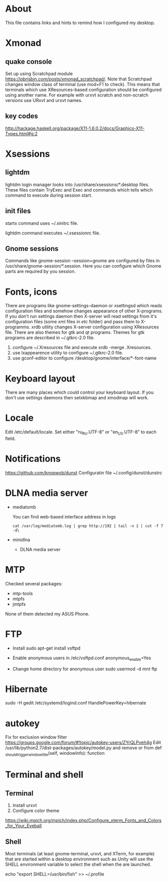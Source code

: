 * About

This file contains links and hints to remind how I configured my
desktop.

* Xmonad
** quake console
   Set up using Scratchpad module
   https://pbrisbin.com/posts/xmonad_scratchpad/. Note that Scratchpad
   changes window class of terminal (use mod+F1 to check). This means
   that terminals which use XResources-based configuration should be
   configured using another name. For example with urxvt scratch and
   non-scratch versions use URxvt and urxvt names.

** key codes
http://hackage.haskell.org/package/X11-1.6.0.2/docs/Graphics-X11-Types.html#g:2

* Xsessions

** lightdm

lightdm login manager looks into /usr/share/xsessions/*.desktop
files. These files contain TryExec and Exec and commands which tells
which command to execute during session start.

** init files

startx command uses ~/.xinitrc file.

lightdm command executes ~/.xsessionrc file.

** Gnome sessions

Commands like gnome-session --session=gnome are configured by files in
/usr/share/gnome-session/*.session. Here you can configure which Gnome
parts are required by you session.

* Fonts, icons

There are programs like gnome-settings-daemon or xsettingsd which
reads configuration files and somehow changes appearance of other
X-programs. If you don't run settings daemon then X-server will read
settings from it's configuration files (some xml files in /etc/
folder) and pass them to X-programms. xrdb utility changes X-server
configuration using XResources file. There are also themes for gtk and
qt programs. Themes for gtk programs are described in ~/.gtkrc-2.0
file.

1. configure ~/.Xresources file and execute xrdb -merge
   .Xresources.
2. use lxappearence utility to configure ~/.gtkrc-2.0 file.
3. use gconf-editor to configure /desktop/gnome/interface/*-font-name

* Keyboard layout

There are many places which could control your keyboard layout. If you
don't use settings daemons then setxkbmap and xmodmap will work.

* Locale
Edit /etc/default/locale. Set either "ru_RU.UTF-8" or "en_US.UTF-8" to
each field.

* Notifications
https://github.com/knopwob/dunst
Configuratin file ~/.config/dunst/dunstrc

* DLNA media server
+ mediatomb

  You can find web-based interface address in logs
  #+begin_example
  cat /var/log/mediatomb.log | grep http://192 | tail -n 1 | cut -f 7 -d\
  #+end_example

+ minidlna

  * DLNA media server

* MTP
Checked several packages:
+ mtp-tools
+ mtpfs
+ jmtpfs

None of them detected my ASUS Phone.

* FTP
+ Install
  sudo apt-get install vsftpd

+ Enable anonymous users in /etc/vsftpd.conf
  anonymous_enable=Yes

+ Change home directory for anonymous user
  sudo usermod -d /mnt/ ftp

* Hibernate
sudo -H gedit /etc/systemd/logind.conf
HandlePowerKey=hibernate
* autokey
Fix for exclusion window filter https://groups.google.com/forum/#!topic/autokey-users/ZYrQLPveh4g
Edit /usr/lib/python2.7/dist-packages/autokey/model.py and remove or from  def _should_trigger_window_title(self, windowInfo):  function

* Terminal and shell
** Terminal
1. Install urxvt
2. Configure color theme
https://wiki.mpich.org/mpich/index.php/Configure_xterm_Fonts_and_Colors_for_Your_Eyeball

** Shell
Most terminals (at least gnome-terminal, urxvt, and XTerm, for
example) that are started within a desktop environment such as Unity
will use the SHELL environment variable to select the shell when the
are launched.

echo "export SHELL=/usr/bin/fish" >> ~/.profile
